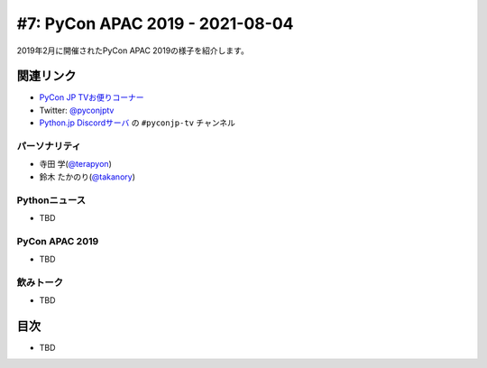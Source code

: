 ==================================
 #7: PyCon APAC 2019 - 2021-08-04
==================================

2019年2月に開催されたPyCon APAC 2019の様子を紹介します。

.. raw:: html

   <iframe width="560" height="315" src="https://www.youtube.com/embed/yyzBd49iMF0" title="YouTube video player" frameborder="0" allow="accelerometer; autoplay; clipboard-write; encrypted-media; gyroscope; picture-in-picture" allowfullscreen></iframe>

関連リンク
==========
* `PyCon JP TVお便りコーナー <https://docs.google.com/forms/d/e/1FAIpQLSfvL4cKteAaG_czTXjofR83owyjXekG9GNDGC6-jRZCb_2HRw/viewform>`_
* Twitter: `@pyconjptv <https://twitter.com/pyconjptv>`_
* `Python.jp Discordサーバ <https://www.python.jp/pages/pythonjp_discord.html>`_ の ``#pyconjp-tv`` チャンネル

パーソナリティ
--------------
* 寺田 学(`@terapyon <https://twitter.com>`_)
* 鈴木 たかのり(`@takanory <https://twitter.com/takanory>`_)

Pythonニュース
--------------
* TBD

PyCon APAC 2019
---------------
* TBD

飲みトーク
----------
* TBD

目次
====
* TBD
